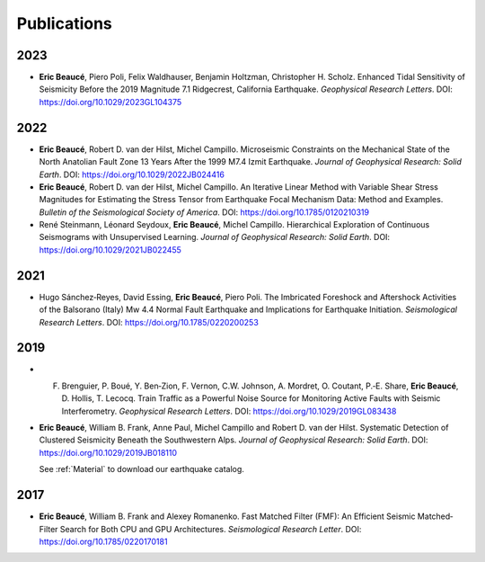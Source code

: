 Publications
************

2023
----

* **Eric Beaucé**, Piero Poli, Felix Waldhauser, Benjamin Holtzman, Christopher H. Scholz. Enhanced Tidal Sensitivity of Seismicity Before the 2019 Magnitude 7.1 Ridgecrest, California Earthquake. *Geophysical Research Letters*. DOI: `https://doi.org/10.1029/2023GL104375 <https://doi.org/10.1029/2023GL104375>`_

2022
----
* **Eric Beaucé**, Robert D. van der Hilst, Michel Campillo. Microseismic Constraints on the Mechanical State of the North Anatolian Fault Zone 13 Years After the 1999 M7.4 Izmit Earthquake. *Journal of Geophysical Research: Solid Earth*. DOI: `https://doi.org/10.1029/2022JB024416 <https://doi.org/10.1029/2022JB024416>`_

* **Eric Beaucé**, Robert D. van der Hilst, Michel Campillo. An Iterative Linear Method with Variable Shear Stress Magnitudes for Estimating the Stress Tensor from Earthquake Focal Mechanism Data: Method and Examples. *Bulletin of the Seismological Society of America*. DOI: `https://doi.org/10.1785/0120210319 <https://doi.org/10.1785/0120210319>`_

* René Steinmann, Léonard Seydoux, **Eric Beaucé**, Michel Campillo. Hierarchical Exploration of Continuous Seismograms with Unsupervised Learning. *Journal of Geophysical Research: Solid Earth*. DOI: `https://doi.org/10.1029/2021JB022455 <https://doi.org/10.1029/2021JB022455>`_

2021
----
* Hugo Sánchez‐Reyes, David Essing, **Eric Beaucé**, Piero Poli. The Imbricated Foreshock and Aftershock Activities of the Balsorano (Italy) Mw 4.4 Normal Fault Earthquake and Implications for Earthquake Initiation. *Seismological Research Letters*. DOI: `https://doi.org/10.1785/0220200253 <https://doi.org/10.1785/0220200253>`_

2019
----
* F. Brenguier,  P. Boué,  Y. Ben‐Zion,  F. Vernon,  C.W. Johnson,  A. Mordret,  O. Coutant,  P.‐E. Share,  **Eric Beaucé**,  D. Hollis,  T. Lecocq. Train Traffic as a Powerful Noise Source for Monitoring Active Faults with Seismic Interferometry. *Geophysical Research Letters*. DOI: `https://doi.org/10.1029/2019GL083438 <https://doi.org/10.1029/2019GL083438>`_

* **Eric Beaucé**, William B. Frank, Anne Paul, Michel Campillo and Robert D. van der Hilst. Systematic Detection of Clustered Seismicity Beneath the Southwestern Alps. *Journal of Geophysical Research: Solid Earth*. DOI: `https://doi.org/10.1029/2019JB018110 <https://doi.org/10.1029/2019JB018110>`_

  See :ref:`Material` to download our earthquake catalog.

2017
----
* **Eric Beaucé**, William B. Frank and Alexey Romanenko. Fast Matched Filter (FMF): An Efficient Seismic Matched‐Filter Search for Both CPU and GPU Architectures. *Seismological Research Letter*. DOI: `https://doi.org/10.1785/0220170181 <https://doi.org/10.1785/0220170181>`_
